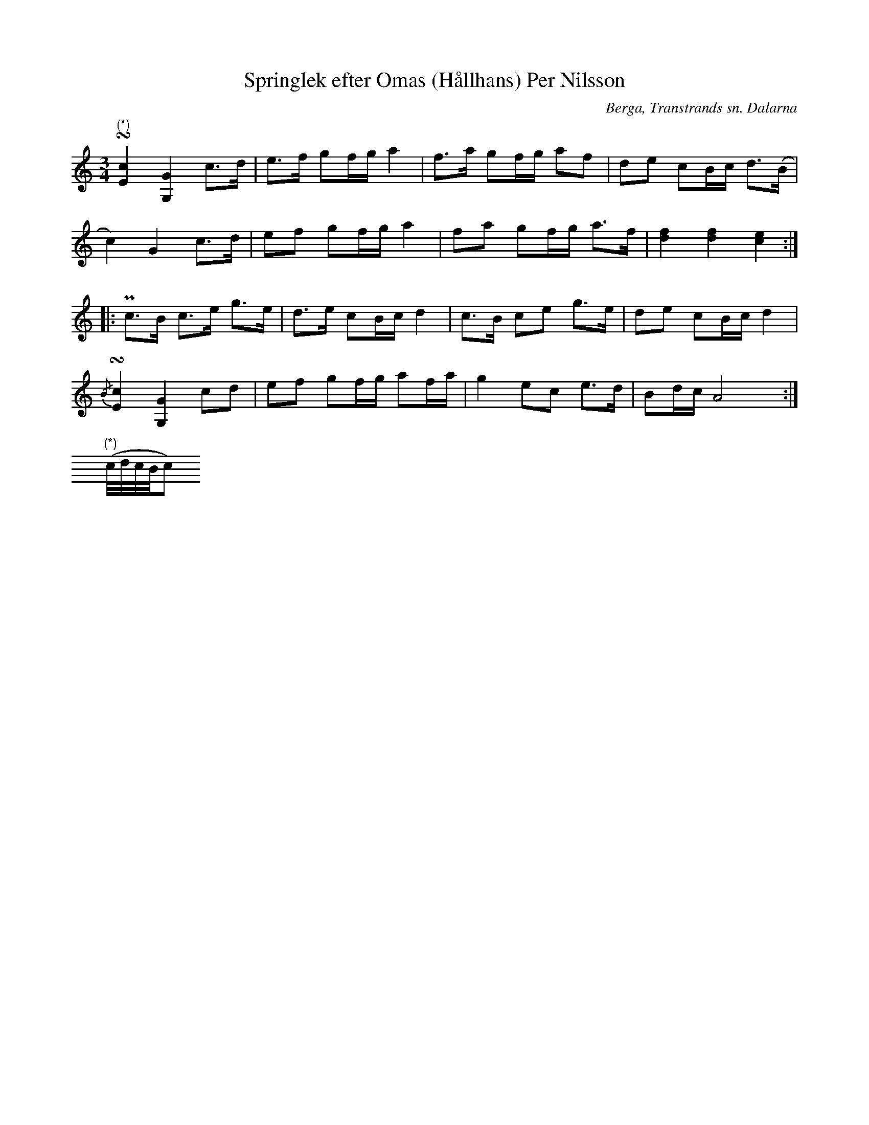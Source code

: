 %%abc-charset utf-8

X:385
T:Springlek efter Omas (Hållhans) Per Nilsson
R:Springlek
O:Berga, Transtrands sn. Dalarna
S:efter Omas Per
B:EÖ nr 385
Z:Nils L
M:3/4
L:1/8
U:t=turn
K:Am
"^(*)"t[c2E2] [G2G,2] c>d | e>f gf/g/ a2 | f>a gf/g/ af | de cB/c/ d>(B |
c2) G2 c>d | ef gf/g/ a2 | fa gf/g/ a>f | [fd]2 [fd]2 [ce]2 ::
Pc>B c>e g>e | d>e cB/c/ d2 | c>B ce g>e | de cB/c/ d2 |
{/B}t[c2E2] [G2G,2] cd | ef gf/g/ af/a/ | g2 ec e>d | Bd/c/ A4 :|
M:None
V:1 clef=none
"^(*)"
(c//d//c//B//c)

